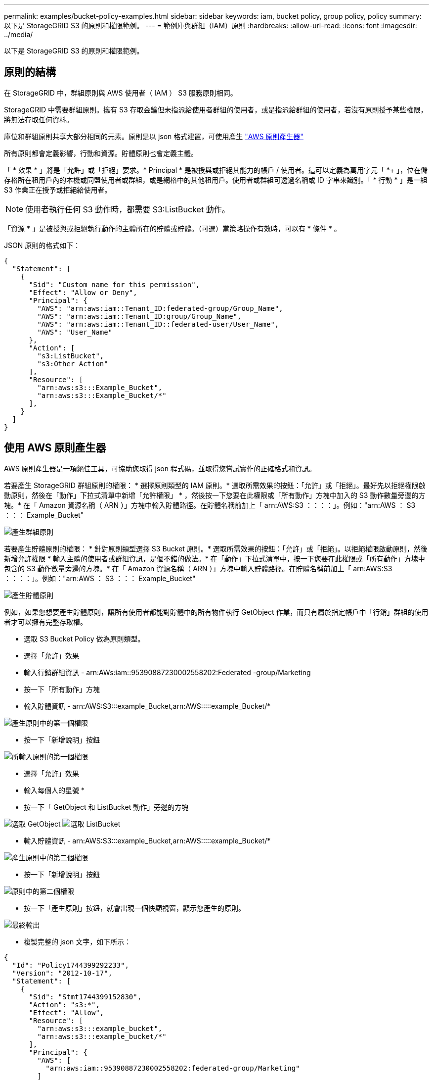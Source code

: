---
permalink: examples/bucket-policy-examples.html 
sidebar: sidebar 
keywords: iam, bucket policy, group policy, policy 
summary: 以下是 StorageGRID S3 的原則和權限範例。 
---
= 範例庫與群組（IAM）原則
:hardbreaks:
:allow-uri-read: 
:icons: font
:imagesdir: ../media/


[role="lead"]
以下是 StorageGRID S3 的原則和權限範例。



== 原則的結構

在 StorageGRID 中，群組原則與 AWS 使用者（ IAM ） S3 服務原則相同。

StorageGRID 中需要群組原則。擁有 S3 存取金鑰但未指派給使用者群組的使用者，或是指派給群組的使用者，若沒有原則授予某些權限，將無法存取任何資料。

庫位和群組原則共享大部分相同的元素。原則是以 json 格式建置，可使用產生 https://awspolicygen.s3.amazonaws.com/policygen.html["AWS 原則產生器"]

所有原則都會定義影響，行動和資源。貯體原則也會定義主體。

「 * 效果 * 」將是「允許」或「拒絕」要求。* Principal * 是被授與或拒絕其能力的帳戶 / 使用者。這可以定義為萬用字元「 +*++ 」，位在儲存格所在租用戶內的本機或同盟使用者或群組，或是網格中的其他租用戶。使用者或群組可透過名稱或 ID 字串來識別。「 * 行動 * 」是一組 S3 作業正在授予或拒絕給使用者。


NOTE: 使用者執行任何 S3 動作時，都需要 S3:ListBucket 動作。

「資源 * 」是被授與或拒絕執行動作的主體所在的貯體或貯體。（可選）當策略操作有效時，可以有 * 條件 * 。

JSON 原則的格式如下：

[source, json]
----
{
  "Statement": [
    {
      "Sid": "Custom name for this permission",
      "Effect": "Allow or Deny",
      "Principal": {
        "AWS": "arn:aws:iam::Tenant_ID:federated-group/Group_Name",
        "AWS": "arn:aws:iam::Tenant_ID:group/Group_Name",
        "AWS": "arn:aws:iam::Tenant_ID::federated-user/User_Name",
        "AWS": "User_Name"
      },
      "Action": [
        "s3:ListBucket",
        "s3:Other_Action"
      ],
      "Resource": [
        "arn:aws:s3:::Example_Bucket",
        "arn:aws:s3:::Example_Bucket/*"
      ],
    }
  ]
}
----


== 使用 AWS 原則產生器

AWS 原則產生器是一項絕佳工具，可協助您取得 json 程式碼，並取得您嘗試實作的正確格式和資訊。

若要產生 StorageGRID 群組原則的權限： * 選擇原則類型的 IAM 原則。* 選取所需效果的按鈕：「允許」或「拒絕」。最好先以拒絕權限啟動原則，然後在「動作」下拉式清單中新增「允許權限」 * ，然後按一下您要在此權限或「所有動作」方塊中加入的 S3 動作數量旁邊的方塊。* 在「 Amazon 資源名稱（ ARN ）」方塊中輸入貯體路徑。在貯體名稱前加上「 arn:AWS:S3 ：：：：」。例如："arn:AWS ： S3 ：：： Example_Bucket"

image:policy/group-generic.png["產生群組原則"]

若要產生貯體原則的權限： * 針對原則類型選擇 S3 Bucket 原則。* 選取所需效果的按鈕：「允許」或「拒絕」。以拒絕權限啟動原則，然後新增允許權限 * 輸入主體的使用者或群組資訊，是個不錯的做法。* 在「動作」下拉式清單中，按一下您要在此權限或「所有動作」方塊中包含的 S3 動作數量旁邊的方塊。* 在「 Amazon 資源名稱（ ARN ）」方塊中輸入貯體路徑。在貯體名稱前加上「 arn:AWS:S3 ：：：：」。例如："arn:AWS ： S3 ：：： Example_Bucket"

image:policy/bucket-generic.png["產生貯體原則"]

例如，如果您想要產生貯體原則，讓所有使用者都能對貯體中的所有物件執行 GetObject 作業，而只有屬於指定帳戶中「行銷」群組的使用者才可以擁有完整存取權。

* 選取 S3 Bucket Policy 做為原則類型。
* 選擇「允許」效果
* 輸入行銷群組資訊 - arn:AWs:iam::95390887230002558202:Federated -group/Marketing
* 按一下「所有動作」方塊
* 輸入貯體資訊 - arn:AWS:S3:::example_Bucket,arn:AWS:::::example_Bucket/*


image:policy/example-bucket1.png["產生原則中的第一個權限"]

* 按一下「新增說明」按鈕


image:policy/permission1.png["所輸入原則的第一個權限"]

* 選擇「允許」效果
* 輸入每個人的星號 ++*++
* 按一下「 GetObject 和 ListBucket 動作」旁邊的方塊


image:policy/getobject.png["選取 GetObject"] image:policy/listbucket.png["選取 ListBucket"]

* 輸入貯體資訊 - arn:AWS:S3:::example_Bucket,arn:AWS:::::example_Bucket/*


image:policy/example-bucket2.png["產生原則中的第二個權限"]

* 按一下「新增說明」按鈕


image:policy/permission2.png["原則中的第二個權限"]

* 按一下「產生原則」按鈕，就會出現一個快顯視窗，顯示您產生的原則。


image:policy/example-output.png["最終輸出"]

* 複製完整的 json 文字，如下所示：


[source, json]
----
{
  "Id": "Policy1744399292233",
  "Version": "2012-10-17",
  "Statement": [
    {
      "Sid": "Stmt1744399152830",
      "Action": "s3:*",
      "Effect": "Allow",
      "Resource": [
        "arn:aws:s3:::example_bucket",
        "arn:aws:s3:::example_bucket/*"
      ],
      "Principal": {
        "AWS": [
          "arn:aws:iam::95390887230002558202:federated-group/Marketing"
        ]
      }
    },
    {
      "Sid": "Stmt1744399280838",
      "Action": [
        "s3:GetObject",
        "s3:ListBucket"
      ],
      "Effect": "Allow",
      "Resource": [
        "arn:aws:s3:::example_bucket",
        "arn:aws:s3:::example_bucket/*"
      ],
      "Principal": "*"
    }
  ]
}
----
此 json 可依原樣使用，也可移除「對帳單」行上方的 ID 和版本行，您可以針對每個權限自訂 Sid ，並針對每個權限設定更有意義的標題，也可以移除這些標題。

例如：

[source, json]
----
{
  "Statement": [
    {
      "Sid": "MarketingAllowFull",
      "Action": "s3:*",
      "Effect": "Allow",
      "Resource": [
        "arn:aws:s3:::example_bucket",
        "arn:aws:s3:::example_bucket/*"
      ],
      "Principal": {
        "AWS": [
          "arn:aws:iam::95390887230002558202:federated-group/Marketing"
        ]
      }
    },
    {
      "Sid": "EveryoneReadOnly",
      "Action": [
        "s3:GetObject",
        "s3:ListBucket"
      ],
      "Effect": "Allow",
      "Resource": [
        "arn:aws:s3:::example_bucket",
        "arn:aws:s3:::example_bucket/*"
      ],
      "Principal": "*"
    }
  ]
}
----


== 群組原則（IAM）



=== 主目錄樣式庫存取

此群組原則僅允許使用者存取名為使用者使用者名稱之儲存區中的物件。

[source, json]
----
{
"Statement": [
    {
      "Sid": "AllowListBucketOfASpecificUserPrefix",
      "Effect": "Allow",
      "Action": "s3:ListBucket",
      "Resource": "arn:aws:s3:::home",
      "Condition": {
        "StringLike": {
          "s3:prefix": "${aws:username}/*"
        }
      }
    },
    {
      "Sid": "AllowUserSpecificActionsOnlyInTheSpecificUserPrefix",
      "Effect": "Allow",
      "Action": "s3:*Object",
      "Resource": "arn:aws:s3:::home/?/?/${aws:username}/*"
    }

  ]
}
----


=== 拒絕建立物件鎖定儲存區

此群組原則會限制使用者建立在貯體上啟用物件鎖定的貯體。

[NOTE]
====
此原則並未在StorageGRID SUI中強制執行、只有S3 API才會強制執行。

====
[source, json]
----
{
    "Statement": [
        {
            "Action": "s3:*",
            "Effect": "Allow",
            "Resource": "arn:aws:s3:::*"
        },
        {
            "Action": [
                "s3:PutBucketObjectLockConfiguration",
                "s3:PutBucketVersioning"
            ],
            "Effect": "Deny",
            "Resource": "arn:aws:s3:::*"
        }
    ]
}
----


=== 物件鎖定保留限制

此 Bucket 原則將物件鎖定保留期間限制為 10 天或更短

[source, json]
----
{
 "Version":"2012-10-17",
 "Id":"CustSetRetentionLimits",
 "Statement": [
   {
    "Sid":"CustSetRetentionPeriod",
    "Effect":"Deny",
    "Principal":"*",
    "Action": [
      "s3:PutObjectRetention"
    ],
    "Resource":"arn:aws:s3:::testlock-01/*",
    "Condition": {
      "NumericGreaterThan": {
        "s3:object-lock-remaining-retention-days":"10"
      }
    }
   }
  ]
}
----


=== 限制使用者以版本 ID 刪除物件

此群組原則會限制使用者依照版本 ID 刪除版本管理的物件

[source, json]
----
{
    "Statement": [
        {
            "Action": [
                "s3:DeleteObjectVersion"
            ],
            "Effect": "Deny",
            "Resource": "arn:aws:s3:::*"
        },
        {
            "Action": "s3:*",
            "Effect": "Allow",
            "Resource": "arn:aws:s3:::*"
        }
    ]
}
----


== 貯體原則



=== 限制使用者刪除貯體中的版本化物件

此貯體原則會限制使用者（由使用者 ID 「 56622399308951294926 」識別）依版本 ID 刪除版本管理物件

[source, json]
----
{
  "Statement": [
    {
      "Action": [
        "s3:DeleteObjectVersion"
      ],
      "Effect": "Deny",
      "Resource": "arn:aws:s3:::verdeny/*",
      "Principal": {
        "AWS": [
          "56622399308951294926"
        ]
      }
    },
    {
      "Action": "s3:*",
      "Effect": "Allow",
      "Resource": "arn:aws:s3:::verdeny/*",
      "Principal": {
        "AWS": [
          "56622399308951294926"
        ]
      }
    }
  ]
}
----


=== 將儲存區限制為具有唯讀存取權的單一使用者

此原則可讓單一使用者擁有儲存區的唯讀存取權、並明確地讓Denys存取所有其他使用者。將「拒絕」陳述式分組在原則頂端、是加速評估的好做法。

[source, json]
----
{
    "Statement": [
        {
            "Sid": "Deny non user1",
            "Effect": "Deny",
            "NotPrincipal": {
                "AWS": "arn:aws:iam::34921514133002833665:user/user1"
            },
            "Action": [
                "s3:*"
            ],
            "Resource": [
                "arn:aws:s3:::bucket1",
                "arn:aws:s3:::bucket1/*"
            ]
        },
        {
            "Sid": "Allow user1 read access to bucket bucket1",
            "Effect": "Allow",
            "Principal": {
                "AWS": "arn:aws:iam::34921514133002833665:user/user1"
            },
            "Action": [
                "s3:GetObject",
                "s3:ListBucket"
            ],
            "Resource": [
                "arn:aws:s3:::bucket1",
                "arn:aws:s3:::bucket1/*"
            ]
        }
    ]
}
----


=== 將群組限制為具有唯讀存取權的單一子目錄（首碼）

此原則可讓群組成員對儲存庫中的子目錄（前置）擁有唯讀存取權。貯體名稱為「 study 」、子目錄為「 study01 」。

[source, json]
----
{
    "Statement": [
        {
            "Sid": "AllowUserToSeeBucketListInTheConsole",
            "Action": [
                "s3:ListAllMyBuckets"
            ],
            "Effect": "Allow",
            "Resource": [
                "arn:aws:s3:::*"
            ]
        },
        {
            "Sid": "AllowRootAndstudyListingOfBucket",
            "Action": [
                "s3:ListBucket"
            ],
            "Effect": "Allow",
            "Resource": [
                "arn:aws:s3::: study"
            ],
            "Condition": {
                "StringEquals": {
                    "s3:prefix": [
                        "",
                        "study01/"
                    ],
                    "s3:delimiter": [
                        "/"
                    ]
                }
            }
        },
        {
            "Sid": "AllowListingOfstudy01",
            "Action": [
                "s3:ListBucket"
            ],
            "Effect": "Allow",
            "Resource": [
                "arn:aws:s3:::study"
            ],
            "Condition": {
                "StringLike": {
                    "s3:prefix": [
                        "study01/*"
                    ]
                }
            }
        },
        {
            "Sid": "AllowAllS3ActionsInstudy01Folder",
            "Effect": "Allow",
            "Action": [
                "s3:Getobject"
            ],
            "Resource": [
                "arn:aws:s3:::study/study01/*"
            ]
        }
    ]
}
----